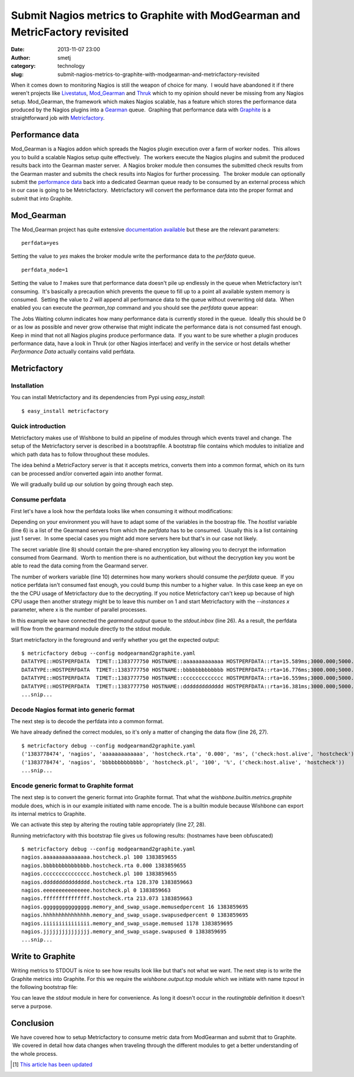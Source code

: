Submit Nagios metrics to Graphite with ModGearman and MetricFactory revisited
#############################################################################
:date: 2013-11-07 23:00
:author: smetj
:category: technology
:slug: submit-nagios-metrics-to-graphite-with-modgearman-and-metricfactory-revisited

When it comes down to monitoring Nagios is still the weapon of choice for
many.  I would have abandoned it if there weren't projects like `Livestatus`_,
`Mod_Gearman`_ and `Thruk`_ which to my opinion should never be missing from
any Nagios setup.  Mod_Gearman, the framework which makes Nagios scalable, has
a feature which stores the performance data produced by the Nagios plugins
into a `Gearman`_ queue.  Graphing that performance data with `Graphite`_ is a
straightforward job with `Metricfactory`_.

Performance data
~~~~~~~~~~~~~~~~

Mod_Gearman is a Nagios addon which spreads the Nagios plugin execution over a
farm of worker nodes.  This allows you to build a scalable Nagios setup quite
effectively.  The workers execute the Nagios plugins and submit the produced
results back into the Gearman master server.  A Nagios broker module then
consumes the submitted check results from the Gearman master and submits the
check results into Nagios for further processing.  The broker module can
optionally submit the `performance data`_ back into a dedicated Gearman queue
ready to be consumed by an external process which in our case is going to be
Metricfactory.  Metricfactory will convert the performance data into the
proper format and submit that into Graphite.

Mod_Gearman
~~~~~~~~~~~~

The Mod_Gearman project has quite extensive `documentation
available`_ but these are the relevant parameters:

::

    perfdata=yes

Setting the value to *yes* makes the broker module write the
performance data to the *perfdata* queue.

::

    perfdata_mode=1

Setting the value to *1* makes sure that performance data doesn't pile up
endlessly in the queue when Metricfactory isn't consuming.  It's basically a
precaution which prevents the queue to fill up to a point all available system
memory is consumed.  Setting the value to *2* will append all performance
data to the queue without overwriting old data.  When enabled you can execute
the *gearman_top* command and you should see the *perfdata* queue appear:

|gearman_top|

The Jobs Waiting column indicates how many performance data is currently
stored in the queue.  Ideally this should be 0 or as low as possible and never
grow otherwise that might indicate the performance data is not consumed fast
enough. Keep in mind that not all Nagios plugins produce performance data.  If
you want to be sure whether a plugin produces performance data, have a look in
Thruk (or other Nagios interface) and verify in the service or host details
whether *Performance Data* actually contains valid perfdata.

|perfdata|

Metricfactory
~~~~~~~~~~~~~

Installation
''''''''''''

You can install Metricfactory and its dependencies from Pypi using
*easy_install*:

::

    $ easy_install metricfactory


Quick introduction
''''''''''''''''''

Metricfactory makes use of Wishbone to build an pipeline of modules through
which events travel and change.  The setup of the Metricfactory server is
described in a bootstrapfile.  A bootstrap file contains which modules to
initialize and which path data has to follow throughout these modules.

The idea behind a MetricFactory server is that it accepts metrics, converts
them into a common format, which on its turn can be processed and/or converted
again into another format.

We will gradually build up our solution by going through each step.


Consume perfdata
''''''''''''''''

First let's have a look how the perfdata looks
like when consuming it without modifications:

.. code-block:: identifier
  :linenos

  ---
  modules:
      gearmand:
          module: wishbone.input.gearman
          arguments:
              hostlist:
                  - server-001
              secret: changemechangeme
              queue: perfdata
              workers: 5

      decode:
          module: metricfactory.decode.modgearman

      encode:
          module: wishbone.encode.graphite
          arguments:
              prefix: nagios.
              script: false

      stdout:
          module: wishbone.output.stdout

  routingtable:

      - gearmand.outbox   -> stdout.inbox
      # - decode.outbox     -> encode.inbox
      # - encode.outbox     -> stdout.inbox
  ...

Depending on your environment you will have to adapt some of the variables in
the boostrap file. The *hostlist* variable (line 6) is a list of the
Gearmand servers from which the *perfdata* has to be consumed.  Usually this
is a list containing just 1 server.  In some special cases you might add more
servers here but that's in our case not likely.

The secret variable (line 8) should contain the pre-shared encryption key
allowing you to decrypt the information consumed from Gearmand.  Worth to
mention there is no authentication, but without the decryption key you wont be
able to read the data coming from the Gearmand server.

The number of workers variable (line 10) determines how many workers should
consume the *perfdata* queue.  If you notice perfdata isn't consumed fast
enough, you could bump this number to a higher value.  In this case keep an
eye on the the CPU usage of Metricfactory due to the decrypting. If you notice
Metricfactory can't keep up because of high CPU usage then another strategy
might be to leave this number on 1 and start Metricfactory with the
*--instances x* parameter, where x is the number of parallel processes.

In this example we have connected the *gearmand.output* queue to the
*stdout.inbox* (line 26).  As a result, the perfdata will flow from the
gearmand module directly to the stdout module.

Start metricfactory in the foreground and verify whether you get the expected
output:

::

  $ metricfactory debug --config modgearmand2graphite.yaml
  DATATYPE::HOSTPERFDATA  TIMET::1383777750 HOSTNAME::aaaaaaaaaaaaa HOSTPERFDATA::rta=15.589ms;3000.000;5000.000;0; pl=0%;80;100;;  HOSTCHECKCOMMAND::check:host.alive!(null) HOSTSTATE::0  HOSTSTATETYPE::1
  DATATYPE::HOSTPERFDATA  TIMET::1383777750 HOSTNAME::bbbbbbbbbbbbb HOSTPERFDATA::rta=16.776ms;3000.000;5000.000;0; pl=0%;80;100;;  HOSTCHECKCOMMAND::check:host.alive!(null) HOSTSTATE::0  HOSTSTATETYPE::1
  DATATYPE::HOSTPERFDATA  TIMET::1383777750 HOSTNAME::ccccccccccccc HOSTPERFDATA::rta=16.559ms;3000.000;5000.000;0; pl=0%;80;100;;  HOSTCHECKCOMMAND::check:host.alive!(null) HOSTSTATE::0  HOSTSTATETYPE::1
  DATATYPE::HOSTPERFDATA  TIMET::1383777750 HOSTNAME::ddddddddddddd HOSTPERFDATA::rta=16.381ms;3000.000;5000.000;0; pl=0%;80;100;;  HOSTCHECKCOMMAND::check:host.alive!(null) HOSTSTATE::0  HOSTSTATETYPE::1
  ...snip...


Decode Nagios format into generic format
''''''''''''''''''''''''''''''''''''''''

The next step is to decode the perfdata into a common format.

.. code-block:: identifier
  :linenos

  ---
  modules:
      gearmand:
          module: wishbone.input.gearman
          arguments:
              hostlist:
                  - server-001
              secret: changemechangeme
              queue: perfdata
              workers: 5

      decode:
          module: metricfactory.decode.modgearman

      encode:
          module: wishbone.encode.graphite
          arguments:
              prefix: nagios.
              script: false

      stdout:
          module: wishbone.output.stdout

  routingtable:

      - gearmand.outbox   -> decode.inbox
      - decode.outbox     -> stdout.inbox
      # - encode.outbox     -> stdout.inbox
  ...


We have already defined the correct modules, so it's only a matter of changing
the data flow (line 26, 27).

::

  $ metricfactory debug --config modgearmand2graphite.yaml
  ('1383778474', 'nagios', 'aaaaaaaaaaaaa', 'hostcheck.rta', '0.000', 'ms', ('check:host.alive', 'hostcheck'))
  ('1383778474', 'nagios', 'bbbbbbbbbbbbb', 'hostcheck.pl', '100', '%', ('check:host.alive', 'hostcheck'))
  ...snip...


Encode generic format to Graphite format
''''''''''''''''''''''''''''''''''''''''

The next step is to convert the generic format into Graphite format.  That
what the *wishbone.builtin.metrics.graphite* module does, which is in our
example initiated with name encode.  The is a builtin module because Wishbone
can export its internal metrics to Graphite.

.. code-block:: identifier
  :linenos

  ---
  modules:
      gearmand:
          module: wishbone.input.gearman
          arguments:
              hostlist:
                  - server-001
              secret: changemechangeme
              queue: perfdata
              workers: 5

      decode:
          module: metricfactory.decode.modgearman

      encode:
          module: wishbone.encode.graphite
          arguments:
              prefix: nagios.
              script: false

      stdout:
          module: wishbone.output.stdout

  routingtable:

      - gearmand.outbox   -> decode.inbox
      - decode.outbox     -> encode.inbox
      - encode.outbox     -> stdout.inbox
  ...


We can activate this step by altering the routing table appropriately (line
27, 28).

Running metricfactory with this bootstrap file gives us following results:
(hostnames have been obfuscated)

::

  $ metricfactory debug --config modgearmand2graphite.yaml
  nagios.aaaaaaaaaaaaaaa.hostcheck.pl 100 1383859655
  nagios.bbbbbbbbbbbbbbb.hostcheck.rta 0.000 1383859655
  nagios.ccccccccccccccc.hostcheck.pl 100 1383859655
  nagios.ddddddddddddddd.hostcheck.rta 128.370 1383859663
  nagios.eeeeeeeeeeeeeee.hostcheck.pl 0 1383859663
  nagios.fffffffffffffff.hostcheck.rta 213.073 1383859663
  nagios.ggggggggggggggg.memory_and_swap_usage.memusedpercent 16 1383859695
  nagios.hhhhhhhhhhhhhhh.memory_and_swap_usage.swapusedpercent 0 1383859695
  nagios.iiiiiiiiiiiiiii.memory_and_swap_usage.memused 1178 1383859695
  nagios.jjjjjjjjjjjjjjj.memory_and_swap_usage.swapused 0 1383859695
  ...snip...


Write to Graphite
~~~~~~~~~~~~~~~~~

Writing metrics to STDOUT is nice to see how results look like but that's not
what we want.  The next step is to write the Graphite metrics into Graphite.
For this we require the *wishbone.output.tcp* module which we initiate with
name *tcpout* in the following bootstrap file:

.. code-block:: identifier
  :linenos

  ---
  modules:
      gearmand:
          module: wishbone.input.gearman
          arguments:
              hostlist:
                  - server-001
              secret: changemechangeme
              queue: perfdata
              workers: 5

      decode:
          module: metricfactory.decode.modgearman

      encode:
          module: wishbone.encode.graphite
          arguments:
              prefix: nagios.
              script: false

      stdout:
          module: wishbone.output.stdout

      tcpout:
          module: wishbone.output.tcp
          arguments:
              host: graphite-001
              port: 2013

  routingtable:

      - gearmand.outbox   -> decode.inbox
      - decode.outbox     -> encode.inbox
      - encode.outbox     -> tcpout.inbox
  ...

You can leave the *stdout* module in here for convenience. As long it doesn't
occur in the *routingtable* definition it doesn't serve a purpose.


Conclusion
~~~~~~~~~~

We have covered how to setup Metricfactory to consume metric data from
ModGearman and submit that to Graphite.  We covered in detail how data
changes when traveling through the different modules to get a better
understanding of the whole process.

.. [1] `This article has been updated`_

.. _Livestatus: http://mathias-kettner.de/checkmk_livestatus.html
.. _Mod_Gearman: http://labs.consol.de/lang/en/nagios/mod-gearman/
.. _Thruk: http://www.thruk.org/
.. _Gearman: http://gearman.org/
.. _Graphite: http://graphite.wikidot.com/
.. _Metricfactory: https://github.com/smetj/metricfactory
.. _performance data: http://nagios.sourceforge.net/docs/3_0/perfdata.html
.. _documentation available: http://labs.consol.de/lang/en/nagios/mod-gearman/
.. _Github: https://github.com/smetj/metricfactory
.. _here: https://github.com/smetj/experiments/tree/master/metricfactory/modgearman2graphite
.. _This article has been updated: https://github.com/smetj/smetj.net/commits/master/content/submit-nagios-metrics-to-graphite-with-modgearman-and-metricfactory-revisited.rst

.. |gearman_top| image:: ../images/submit-nagios-metrics-to-graphite-with-modgearman-and-metricfactory/gearman_top.png
   :target: ../images/submit-nagios-metrics-to-graphite-with-modgearman-and-metricfactory/gearman_top.png

.. |perfdata| image:: ../images/submit-nagios-metrics-to-graphite-with-modgearman-and-metricfactory/perfdata.png
   :target: ../images/submit-nagios-metrics-to-graphite-with-modgearman-and-metricfactory/perfdata.png
